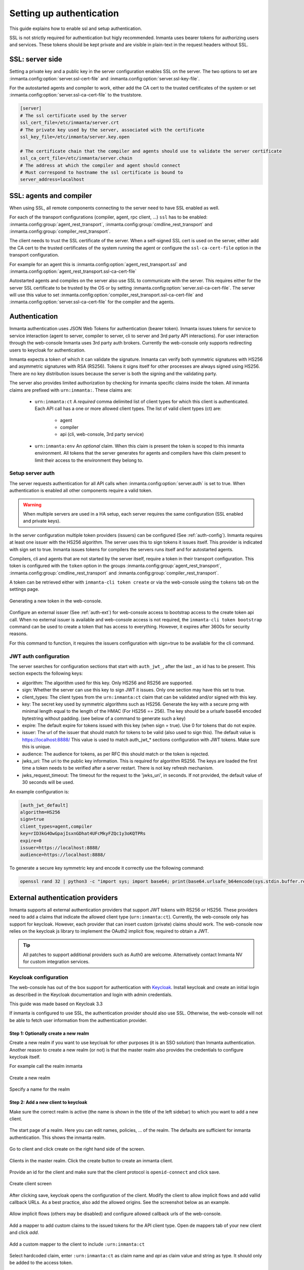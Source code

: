 .. _auth-setup:

Setting up authentication
=========================

This guide explains how to enable ssl and setup authentication.

SSL is not strictly required for authentication but higly recommended. Inmanta uses bearer tokens
for authorizing users and services. These tokens should be kept private and are visible in plain-text in the request headers
without SSL.


SSL: server side
----------------
Setting a private key and a public key in the server configuration enables SSL on the server. The two
options to set are :inmanta.config:option:`server.ssl-cert-file` and :inmanta.config:option:`server.ssl-key-file`.

For the autostarted agents and compiler to work, either add the CA cert to the trusted certificates of the system or
set :inmanta.config:option:`server.ssl-ca-cert-file` to the truststore.

.. code-block:: ini

    [server]
    # The ssl certificate used by the server
    ssl_cert_file=/etc/inmanta/server.crt
    # The private key used by the server, associated with the certificate
    ssl_key_file=/etc/inmanta/server.key.open

    # The certificate chain that the compiler and agents should use to validate the server certificate
    ssl_ca_cert_file=/etc/inmanta/server.chain
    # The address at which the compiler and agent should connect
    # Must correspond to hostname the ssl certificate is bound to
    server_address=localhost



SSL: agents and compiler
--------------------------------------
When using SSL, all remote components connecting to the server need to have SSL enabled as well.

For each of the transport configurations (compiler, agent, rpc client, ...) ``ssl`` has to be
enabled: :inmanta.config:group:`agent_rest_transport`, :inmanta.config:group:`cmdline_rest_transport` and
:inmanta.config:group:`compiler_rest_transport`.

The client needs to trust the SSL certificate of the server. When a self-signed SSL cert is used on the server,
either add the CA cert to the trusted certificates of the system running the agent or configure the ``ssl-ca-cert-file`` option
in the transport configuration.

For example for an agent this is :inmanta.config:option:`agent_rest_transport.ssl` and
:inmanta.config:option:`agent_rest_transport.ssl-ca-cert-file`

Autostarted agents and compiles on the server also use SSL to communicate with the server. This requires either for the server
SSL certificate to be trusted by the OS or by setting :inmanta.config:option:`server.ssl-ca-cert-file`. The server will use
this value to set :inmanta.config:option:`compiler_rest_transport.ssl-ca-cert-file` and
:inmanta.config:option:`server.ssl-ca-cert-file` for the compiler and the agents.

Authentication
--------------
Inmanta authentication uses JSON Web Tokens for authentication (bearer token). Inmanta issues tokens for service to service
interaction (agent to server, compiler to server, cli to server and 3rd party API interactions). For user interaction through
the web-console Inmanta uses 3rd party auth brokers. Currently the web-console only supports redirecting users to keycloak for
authentication.

Inmanta expects a token of which it can validate the signature. Inmanta can verify both symmetric signatures with
HS256 and asymmetric signatures with RSA (RS256). Tokens it signs itself for other processes are always signed using HS256.
There are no key distribution issues because the server is both the signing and the validating party.

The server also provides limited authorization by checking for inmanta specific claims inside the token. All inmanta claims
are prefixed with ``urn:inmanta:``. These claims are:

 * ``urn:inmanta:ct`` A *required* comma delimited list of client types for which this client is authenticated. Each API call
   has a one or more allowed client types. The list of valid client types (ct) are:

    - agent
    - compiler
    - api (cli, web-console, 3rd party service)
 * ``urn:inmanta:env`` An *optional* claim. When this claim is present the token is scoped to this inmanta environment. All
   tokens that the server generates for agents and compilers have this claim present to limit their access to the environment
   they belong to.

Setup server auth
*****************
The server requests authentication for all API calls when :inmanta.config:option:`server.auth` is set to true. When
authentication is enabled all other components require a valid token.

.. warning:: When multiple servers are used in a HA setup, each server requires the same configuration (SSL enabled and
    private keys).

In the server configuration multiple token providers (issuers) can be configured (See :ref:`auth-config`). Inmanta requires at
least one issuer with the HS256 algorithm. The server uses this to sign tokens it issues itself. This provider is indicated with
sign set to true. Inmanta issues tokens for compilers the servers runs itself and for autostarted agents.

Compilers, cli and agents that are not started by the server itself, require a token in their transport configuration. This
token is configured with the ``token`` option in the groups :inmanta.config:group:`agent_rest_transport`,
:inmanta.config:group:`cmdline_rest_transport` and :inmanta.config:group:`compiler_rest_transport`.

A token can be retrieved either with ``inmanta-cli token create`` or via the web-console using the ``tokens`` tab on
the settings page.

.. figure:: /administrators/images/web_console_token.png
   :width: 100%
   :align: center
   :alt: Generating a new token in the web-console.

   Generating a new token in the web-console.


Configure an external issuer (See :ref:`auth-ext`) for web-console access to bootstrap access to the create token api call.
When no external issuer is available and web-console access is not required, the ``inmanta-cli token bootstrap`` command
can be used to create a token that has access to everything. However, it expires after 3600s for security reasons.

For this command to function, it requires the issuers configuration with sign=true to be available for the cli command.

.. _auth-config:

JWT auth configuration
**********************

The server searches for configuration sections that start with ``auth_jwt_``, after the last _ an id has to be present. This
section expects the following keys:

* algorithm: The algorithm used for this key. Only HS256 and RS256 are supported.
* sign: Whether the server can use this key to sign JWT it issues. Only one section may have this set to true.
* client_types: The client types from the ``urn:inmanta:ct`` claim that can be validated and/or signed with this key.
* key: The secret key used by symmetric algorithms such as HS256. Generate the key with a secure prng with minimal length equal
  to the length of the HMAC (For HS256 == 256). The key should be a urlsafe base64 encoded bytestring without padding.
  (see below of a command to generate such a key)
* expire: The default expire for tokens issued with this key (when sign = true). Use 0 for tokens that do not expire.
* issuer: The url of the issuer that should match for tokens to be valid (also used to sign this). The default value is
  https://localhost:8888/ This value is used to match auth_jwt_* sections configuration with JWT tokens. Make sure this is
  unique.
* audience: The audience for tokens, as per RFC this should match or the token is rejected.
* jwks_uri: The uri to the public key information. This is required for algorithm RS256. The keys are loaded the first time
  a token needs to be verified after a server restart. There is not key refresh mechanism.
* jwks_request_timeout: The timeout for the request to the 'jwks_uri', in seconds. If not provided,
  the default value of 30 seconds will be used.

An example configuration is:

.. code-block:: ini

    [auth_jwt_default]
    algorithm=HS256
    sign=true
    client_types=agent,compiler
    key=rID3kG4OwGpajIsxnGDhat4UFcMkyFZQc1y3oKQTPRs
    expire=0
    issuer=https://localhost:8888/
    audience=https://localhost:8888/

To generate a secure key symmetric key and encode it correctly use the following command:

.. code-block:: sh

    openssl rand 32 | python3 -c "import sys; import base64; print(base64.urlsafe_b64encode(sys.stdin.buffer.read()).decode().rstrip('='));"

.. _auth-ext:

External authentication providers
---------------------------------

Inmanta supports all external authentication providers that support JWT tokens with RS256 or HS256. These providers need to
add a claims that indicate the allowed client type (``urn:inmanta:ct``). Currently, the web-console only has support for keycloak.
However, each provider that can insert custom (private) claims should work. The web-console now relies on the keycloak js library
to implement the OAuth2 implicit flow, required to obtain a JWT.

.. tip:: All patches to support additional providers such as Auth0 are welcome. Alternatively contact Inmanta NV for custom
    integration services.

Keycloak configuration
**********************
The web-console has out of the box support for authentication with `Keycloak <http://www.keycloak.org>`_. Install keycloak and
create an initial login as described in the Keycloak documentation and login with admin credentials.

This guide was made based on Keycloak 3.3

If inmanta is configured to use SSL, the authentication provider should also use SSL. Otherwise, the web-console will not be
able to fetch user information from the authentication provider.


Step 1: Optionally create a new realm
^^^^^^^^^^^^^^^^^^^^^^^^^^^^^^^^^^^^^

Create a new realm if you want to use keycloak for other purposes (it is an SSO solution) than Inmanta authentication. Another
reason to create a new realm (or not) is that the master realm also provides the credentials to configure keycloak itself.

For example call the realm inmanta

.. figure:: /administrators/images/kc_realm.png
   :width: 100%
   :align: center

   Create a new realm


.. figure:: /administrators/images/kc_add_realm.png
   :width: 100%
   :align: center

   Specify a name for the realm


Step 2: Add a new client to keycloak
^^^^^^^^^^^^^^^^^^^^^^^^^^^^^^^^^^^^

Make sure the correct realm is active (the name is shown in the title of the left sidebar) to which you want to add a new client.

.. figure:: /administrators/images/kc_start.png
   :width: 100%
   :align: center

   The start page of a realm. Here you can edit names, policies, ... of the realm. The defaults are sufficient for inmanta
   authentication. This shows the inmanta realm.

Go to client and click create on the right hand side of the screen.

.. figure:: /administrators/images/kc_clients.png
   :width: 100%
   :align: center

   Clients in the master realm. Click the create button to create an inmanta client.

Provide an id for the client and make sure that the client protocol is ``openid-connect`` and click save.

.. figure:: /administrators/images/kc_new_client.png
   :width: 100%
   :align: center

   Create client screen

After clicking save, keycloak opens the configuration of the client. Modify the client to allow implicit flows and add
vallid callback URLs. As a best practice, also add the allowed origins. See the screenshot below as an example.

.. figure:: /administrators/images/kc_client_details.png
   :width: 100%
   :align: center

   Allow implicit flows (others may be disabled) and configure allowed callback urls of the web-console.

Add a mapper to add custom claims to the issued tokens for the API client type. Open de mappers tab of your new client and click
`add`.

.. figure:: /administrators/images/kc_mappers.png
   :width: 100%
   :align: center

   Add a custom mapper to the client to include ``:urn:inmanta:ct``

Select hardcoded claim, enter ``:urn:inmanta:ct`` as claim name and `api` as claim value and string as type. It should only be
added to the access token.

.. figure:: /administrators/images/kc_ct_mapper.png
   :width: 100%
   :align: center

   Add the ct claim to all access tokens for this client.

Add a second mapper to add inmanta to the audience (only required for Keycloak 4.6 and higher). Click `add` again as in the
previous step. Fill in the following values:

* Name: inmanta-audience
* Mapper type: Audience
* Included Client Audience: inmanta
* Add to access token: on

Click save.

Step 3: Configure inmanta server
^^^^^^^^^^^^^^^^^^^^^^^^^^^^^^^^

Go to the installation tab and select JSON format in the select box. This JSON string provides you with the details to
configure the server correctly to redirect web-console users to this keycloak instance and to validate the tokens
issued by keycloak.

.. figure:: /administrators/images/kc_install.png
   :width: 100%
   :align: center

   Show the correct configuration parameters in JSON format.

Add the keycloak configuration parameters to the web-ui section of the server configuration file. Add a configuration
file called `/etc/inmanta/inmanta.d/keycloak.cfg`. Add the oidc_realm, oidc_auth_url and oidc_client_id to the web-ui section. Use
the parameters from the installation json file created by keycloak.

.. code-block:: ini

    [web-ui]
    # generic OpenID connect configuration
    oidc_realm=master
    oidc_auth_url=http://localhost:8080/auth
    oidc_client_id=inmanta

.. warning:: In a real setup, the url should contain public names instead of localhost, otherwise logins will only work
   on the machine that hosts inmanta server.

Configure a ``auth_jwt_`` block (for example ``auth_jwt_keycloak``) and configure it to validate the tokens keycloak issues.

.. code-block:: ini

    [auth_jwt_keycloak]
    algorithm=RS256
    sign=false
    client_types=api
    issuer=http://localhost:8080/auth/realms/master
    audience=inmanta
    jwks_uri=http://localhost:8080/auth/realms/master/protocol/openid-connect/certs

Set the algorithm to RS256, sign should be false and client_types should be limited to api only. Next set the issuer to the
correct value (watch out for the realm). Set the audience to the value of the resource key in the json file. Finally, set the
jwks_uri so the server knows how to fetch the public keys to verify the signature on the tokens. (inmanta server needs to be
able to access this url).

Both the correct url for the issuer and the jwks_uri is also defined in the openid-configuration endpoint of keycloack. For
the examples above this url is http://localhost:8080/auth/realms/master/.well-known/openid-configuration
(https://www.keycloak.org/docs/latest/securing_apps/index.html#endpoints)

.. warning:: When the certificate of keycloak is not trusted by the system on which inmanta is installed, set ``validate_cert``
    to false in the ``auth_jwt_keycloak`` block for keycloak.
